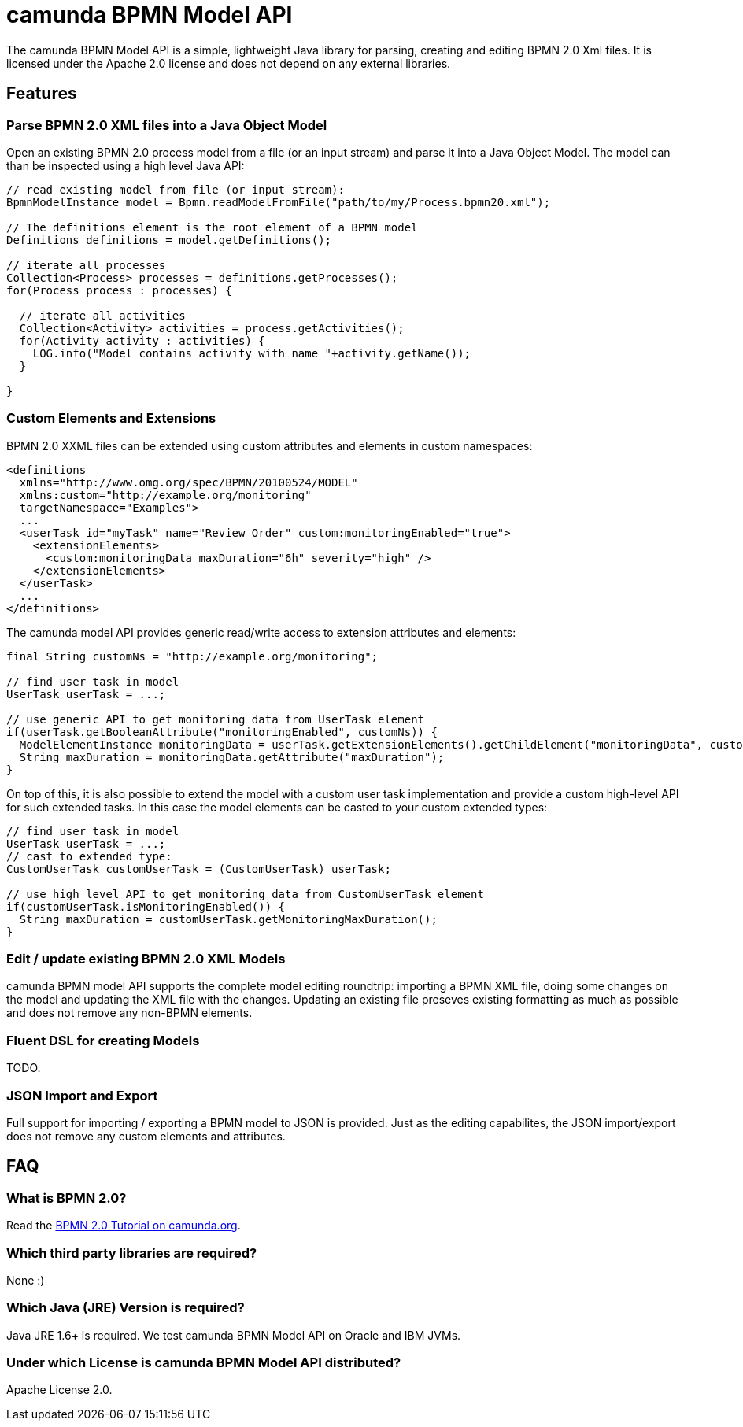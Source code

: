 = camunda BPMN Model API

The camunda BPMN Model API is a simple, lightweight Java library for parsing, creating and editing BPMN 2.0 Xml files. It is licensed under the Apache 2.0 license and does not depend on any external libraries.

== Features

=== Parse BPMN 2.0 XML files into a Java Object Model

Open an existing BPMN 2.0 process model from a file (or an input stream) and parse it into a Java Object Model. The model can than be inspected using a high level Java API:

[source,java]
----
// read existing model from file (or input stream):
BpmnModelInstance model = Bpmn.readModelFromFile("path/to/my/Process.bpmn20.xml");

// The definitions element is the root element of a BPMN model
Definitions definitions = model.getDefinitions();

// iterate all processes
Collection<Process> processes = definitions.getProcesses();
for(Process process : processes) {

  // iterate all activities
  Collection<Activity> activities = process.getActivities();
  for(Activity activity : activities) {
    LOG.info("Model contains activity with name "+activity.getName());
  }

}
----

=== Custom Elements and Extensions

BPMN 2.0 XXML files can be extended using custom attributes and elements in custom namespaces: 

[source,xml]
----
<definitions 
  xmlns="http://www.omg.org/spec/BPMN/20100524/MODEL"
  xmlns:custom="http://example.org/monitoring"
  targetNamespace="Examples">
  ...
  <userTask id="myTask" name="Review Order" custom:monitoringEnabled="true">
    <extensionElements>
      <custom:monitoringData maxDuration="6h" severity="high" />
    </extensionElements>
  </userTask>
  ...
</definitions>
----

The camunda model API provides generic read/write access to extension attributes and elements: 

[source,java]
----
final String customNs = "http://example.org/monitoring";

// find user task in model
UserTask userTask = ...; 

// use generic API to get monitoring data from UserTask element
if(userTask.getBooleanAttribute("monitoringEnabled", customNs)) {
  ModelElementInstance monitoringData = userTask.getExtensionElements().getChildElement("monitoringData", customNs);
  String maxDuration = monitoringData.getAttribute("maxDuration");
}
----

On top of this, it is also possible to extend the model with a custom user task implementation and 
provide a custom high-level API for such extended tasks. In this case the model elements can be casted to your custom extended types:

[source,java]
----

// find user task in model
UserTask userTask = ...; 
// cast to extended type:
CustomUserTask customUserTask = (CustomUserTask) userTask;

// use high level API to get monitoring data from CustomUserTask element
if(customUserTask.isMonitoringEnabled()) {
  String maxDuration = customUserTask.getMonitoringMaxDuration();
}
----

=== Edit / update existing BPMN 2.0 XML Models

camunda BPMN model API supports the complete model editing roundtrip: importing a BPMN XML file, doing some changes on the model and updating the XML file with the changes. Updating an existing file preseves existing formatting as much as possible and does not remove any non-BPMN elements.

=== Fluent DSL for creating Models

TODO.

=== JSON Import and Export

Full support for importing / exporting a BPMN model to JSON is provided. Just as the editing capabilites, the JSON import/export does not remove any custom elements and attributes.

== FAQ

=== What is BPMN 2.0?

Read the http://camunda.org/bpmn/tutorial.html[BPMN 2.0 Tutorial on camunda.org].

=== Which third party libraries are required?

None :)

=== Which Java (JRE) Version is required?

Java JRE 1.6+ is required. We test camunda BPMN Model API on Oracle and IBM JVMs.

=== Under which License is camunda BPMN Model API distributed?

Apache License 2.0.
